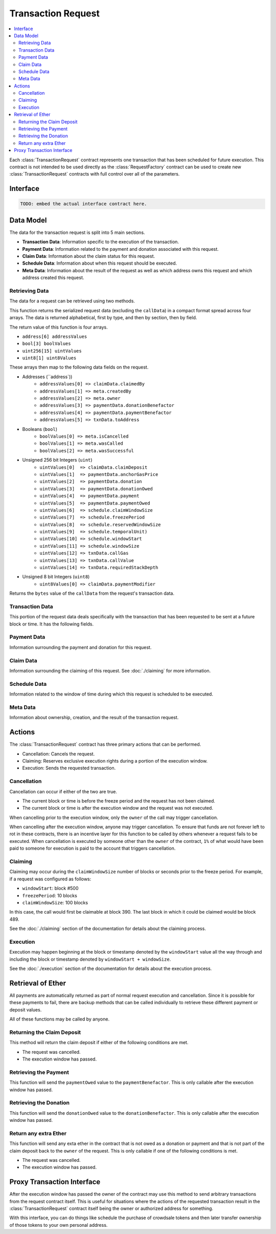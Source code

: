 Transaction Request
===================

.. contents:: :local:


.. class:: TransactionRequest

Each :class:`TransactionRequest` contract represents one transaction that has
been scheduled for future execution.  This contract is not intended to be used
directly as the :class:`RequestFactory` contract can be used to create new
:class:`TransactionRequest` contracts with full control over all of the
parameters.


Interface
---------

.. code-block:: solidity

    TODO: embed the actual interface contract here.


Data Model
----------

The data for the transaction request is split into 5 main sections.

* **Transaction Data**: Information specific to the execution of the transaction.
* **Payment Data**: Information related to the payment and donation associated
  with this request.
* **Claim Data**: Information about the claim status for this request.
* **Schedule Data**: Information about when this request should be executed.
* **Meta Data**: Information about the result of the request as well as which
  address owns this request and which address created this request.


Retrieving Data
^^^^^^^^^^^^^^^

The data for a request can be retrieved using two methods.

.. method:: TransactionRequest.requestData()

This function returns the  serialized request data (excluding the ``callData``)
in a compact format spread across four arrays.  The data is returned
alphabetical, first by type, and then by section, then by field.

The return value of this function is four arrays.

* ``address[6] addressValues``
* ``bool[3] boolValues``
* ``uint256[15] uintValues``
* ``uint8[1] uint8Values``

These arrays then map to the following data fields on the request.

* Addresses (``address`))
    * ``addressValues[0] => claimData.claimedBy``
    * ``addressValues[1] => meta.createdBy``
    * ``addressValues[2] => meta.owner``
    * ``addressValues[3] => paymentData.donationBenefactor``
    * ``addressValues[4] => paymentData.paymentBenefactor``
    * ``addressValues[5] => txnData.toAddress``

* Booleans (``bool``)
    * ``boolValues[0] => meta.isCancelled``
    * ``boolValues[1] => meta.wasCalled``
    * ``boolValues[2] => meta.wasSuccessful``

* Unsigned 256 bit Integers (``uint``)
    * ``uintValues[0]  => claimData.claimDeposit``
    * ``uintValues[1]  => paymentData.anchorGasPrice``
    * ``uintValues[2]  => paymentData.donation``
    * ``uintValues[3]  => paymentData.donationOwed``
    * ``uintValues[4]  => paymentData.payment``
    * ``uintValues[5]  => paymentData.paymentOwed``
    * ``uintValues[6]  => schedule.claimWindowSize``
    * ``uintValues[7]  => schedule.freezePeriod``
    * ``uintValues[8]  => schedule.reservedWindowSize``
    * ``uintValues[9]  => schedule.temporalUnit)``
    * ``uintValues[10] => schedule.windowStart``
    * ``uintValues[11] => schedule.windowSize``
    * ``uintValues[12] => txnData.callGas``
    * ``uintValues[13] => txnData.callValue``
    * ``uintValues[14] => txnData.requiredStackDepth``

* Unsigned 8 bit Integers (``uint8``)
    * ``uint8Values[0] => claimData.paymentModifier``


.. method:: TransactionRequest.callData()

Returns the ``bytes`` value of the ``callData`` from the request's transaction data.


Transaction Data
^^^^^^^^^^^^^^^^

This portion of the request data deals specifically with the transaction that
has been requested to be sent at a future block or time.  It has the following
fields.


.. attribute:: address toAddress

    The address that the transaction will be sent to.


.. attribute:: bytes callData

    The bytes that will be sent as the ``data`` section of the transaction.

.. attribute:: uint callValue

    The amount of ether, in wei, that will be sent with the transaction.


.. attribute:: uint callGas

    The amount of gas that will be sent with the transaction.

.. attribute:: uint requiredStackDepth

    The number of stack frames required by this transaction.


Payment Data
^^^^^^^^^^^^

Information surrounding the payment and donation for this request.


.. attribute:: uint anchorGasPrice

    The gas price that was used during creation of this request.  This is used
    to incentivise the use of an adequately low gas price during execution.

    TODO: Details on how this works.


.. attribute:: uint payment

    The amount of ether in wei that will be paid to the account that executes
    this transaction at the scheduled time.


.. attribute:: address paymentBenefactor

    The address that the payment will be sent to.  This is set during
    execution.


.. attribute:: uint paymentOwed

    The amount of ether in wei that is owed to the ``paymentBenefactor``. In
    most situations this will be zero at the end of execution, however, in the
    event that sending the payment fails the payment amount will be stored here
    and retrievable via the ``sendPayment()`` function.


.. attribute:: uint donation

    The amount of ether, in wei, that will be sent to the `donationBenefactor`
    upon execution.


.. attribute:: address donationBenefactor

    The address that the donation will be sent to.


.. attribute:: uint donationOwed

    The amount of ether in wei that is owed to the ``donationBenefactor``. In
    most situations this will be zero at the end of execution, however, in the
    event that sending the donation fails the donation amount will be stored here
    and retrievable via the ``sendDonation()`` function.


Claim Data
^^^^^^^^^^

Information surrounding the claiming of this request.  See :doc:`./claiming`
for more information.


.. attribute:: address claimedBy

    The address that has claimed this request.  If unclaimed this value will be
    set to the zero address ``0x0000000000000000000000000000000000000000``


.. attribute:: uint claimDeposit

    The amount of ether, in wei, that has been put down as a deposit towards
    claiming.  This amount is included in the payment that is sent during
    request execution.


.. attribute:: uint8 paymentModifier

    A number constrained between 0 and 100 (inclusive) which will be applied to
    the payment for this request.  This value is determined based on the time
    or block that the request is claimed.


Schedule Data
^^^^^^^^^^^^^

Information related to the window of time during which this request is
scheduled to be executed.


.. attribute:: uint temporalUnit

    Determines if this request is scheduled based on block numbers or timestamps.  
    
    * Set to ``1`` for block based scheduling.
    * Set to ``2`` for timestamp based scheduling.

    All other values are interpreted as being blocks or timestamps depending on
    what this value is set as.

.. attribute:: uint windowStart

    The block number or timestamp on which this request may first be executed.


.. attribute:: uint windowSize

    The number of blocks or seconds after the ``windowStart`` during which the
    request may still be executed.  This period of time is referred to as the
    *execution window*.  This period is inclusive of it's endpoints meaning
    that the request may be executed on the block or timestamp ``windowStart +
    windowSize``.

.. attribute:: uint freezePeriod

    The number of blocks or seconds prior to the ``windowStart`` during which
    no activity may occur.


.. attribute:: uint reservedWindowSize

    The number of blocks or seconds during the first portion of the the
    *execution window* during which the request may only be executed by the
    address that address that claimed the call.  If the call is not claimed,
    then this window of time is treated no differently.


.. attribute:: uint claimWindowSize

    The number of blocks prior to the ``freezePeriod`` during which the call
    may be claimed.


Meta Data
^^^^^^^^^

Information about ownership, creation, and the result of the transaction request.


.. attribute:: address owner

    The address that scheduled this transaction request.


.. attribute:: address createdBy

    The address that created this transaction request.  This value is set by
    the :class:`RequestFactory` meaning that if the request is *known* by the
    request factory then this value can be trusted to be the address that
    created the contract.  When using either the :class:`BlockScheduler` or
    :class:`TimestampScheduler` this address will be set to the respective
    scheduler contract..


.. attribute:: bool isCancelled

    Whether or not this request has been cancelled.


.. attribute:: bool wasCalled

    Whether or not this request was executed.


.. attribute:: bool wasSuccessful

    Whether or not the execution of this request returned ``true`` or
    ``false``.  In most cases this can be an indicator that an execption was
    thrown if set to ``false`` but there are also certain cases due to quirks
    in the EVM where this value may be ``true`` even though the call
    technically failed.


Actions
-------

The :class:`TransactionRequest` contract has three primary actions that can be performed.

* Cancellation: Cancels the request.
* Claiming: Reserves exclusive execution rights during a portion of the execution window.
* Execution: Sends the requested transaction.


Cancellation
^^^^^^^^^^^^

.. method:: TransactionRequest.cancel()

Cancellation can occur if either of the two are true.

* The current block or time is before the freeze period and the request has not
  been claimed.
* The current block or time is after the execution window and the request was
  not executed.

When cancelling prior to the execution window, only the ``owner`` of the call
may trigger cancellation.

When cancelling after the execution window, anyone may trigger cancellation.
To ensure that funds are not forever left to rot in these contracts, there is
an incentive layer for this function to be called by others whenever a request
fails to be executed.  When cancellation is executed by someone other than the
``owner`` of the contract, ``1%`` of what would have been paid to someone for
execution is paid to the account that triggers cancellation.


Claiming
^^^^^^^^

.. method:: TransactionRequest.claim()

Claiming may occur during the ``claimWindowSize`` number of blocks or seconds
prior to the freeze period.  For example, if a request was configured as
follows:

* ``windowStart``: block #500
* ``freezePeriod``: 10 blocks
* ``claimWindowSize``: 100 blocks

In this case, the call would first be claimable at block 390.  The last block
in which it could be claimed would be block 489.

See the :doc:`./claiming` section of the documentation for details
about the claiming process.


Execution
^^^^^^^^^

.. method:: TransactionRequest.execute()

Execution may happen beginning at the block or timestamp denoted by the
``windowStart`` value all the way through and including the block or timestamp
denoted by ``windowStart + windowSize``.

See the :doc:`./execution` section of the documentation for details about the
execution process.


Retrieval of Ether
------------------

All payments are automatically returned as part of normal request execution and
cancellation.  Since it is possible for these payments to fail, there are
backup methods that can be called individually to retrieve these different
payment or deposit values.

All of these functions may be called by anyone.


Returning the Claim Deposit
^^^^^^^^^^^^^^^^^^^^^^^^^^^

.. method:: TransactionRequest.refundClaimDeposit()

This method will return the claim deposit if either of the following conditions
are met.

* The request was cancelled.
* The execution window has passed.


Retrieving the Payment
^^^^^^^^^^^^^^^^^^^^^^^

.. method:: TransactionRequest.sendPayment()

This function will send the ``paymentOwed`` value to the
``paymentBenefactor``.  This is only callable after the execution window has
passed.


Retrieving the Donation
^^^^^^^^^^^^^^^^^^^^^^^

.. method:: TransactionRequest.sendDonation()

This function will send the ``donationOwed`` value to the
``donationBenefactor``.  This is only callable after the execution window has
passed.


Return any extra Ether
^^^^^^^^^^^^^^^^^^^^^^

This function will send any exta ether in the contract that is not owed as a
donation or payment and that is not part of the claim deposit back to the
``owner`` of the request.  This is only callable if one of the following
conditions is met.

* The request was cancelled.
* The execution window has passed.


Proxy Transaction Interface
---------------------------

.. method:: sendProxyTransaction(address toAddress, uint callGas, uint requestedCallValue, bytes callData)

After the execution window has passed the owner of the contract may use this
method to send arbitrary transactions from the request contract itself.  This
is useful for situations where the actions of the requested transaction result
in the :class:`TransactionRequest` contract itself being the owner or
authorized address for something.

With this interface, you can do things like schedule the purchase of crowdsale
tokens and then later transfer ownership of those tokens to your own personal
address.
